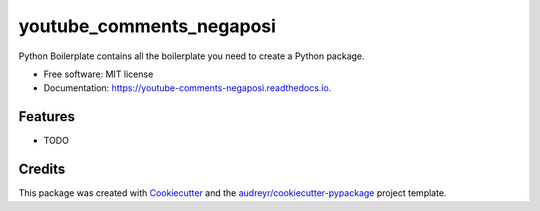 =========================
youtube_comments_negaposi
=========================


.. image:: https://img.shields.io/pypi/v/youtube_comments_negaposi.svg
        :target: https://pypi.python.org/pypi/youtube_comments_negaposi

.. image:: https://img.shields.io/travis/shimakaze-git/youtube_comments_negaposi.svg
        :target: https://travis-ci.com/shimakaze-git/youtube_comments_negaposi

.. image:: https://readthedocs.org/projects/youtube-comments-negaposi/badge/?version=latest
        :target: https://youtube-comments-negaposi.readthedocs.io/en/latest/?version=latest
        :alt: Documentation Status


.. image:: https://pyup.io/repos/github/shimakaze-git/youtube_comments_negaposi/shield.svg
     :target: https://pyup.io/repos/github/shimakaze-git/youtube_comments_negaposi/
     :alt: Updates



Python Boilerplate contains all the boilerplate you need to create a Python package.


* Free software: MIT license
* Documentation: https://youtube-comments-negaposi.readthedocs.io.


Features
--------

* TODO

Credits
-------

This package was created with Cookiecutter_ and the `audreyr/cookiecutter-pypackage`_ project template.

.. _Cookiecutter: https://github.com/audreyr/cookiecutter
.. _`audreyr/cookiecutter-pypackage`: https://github.com/audreyr/cookiecutter-pypackage
